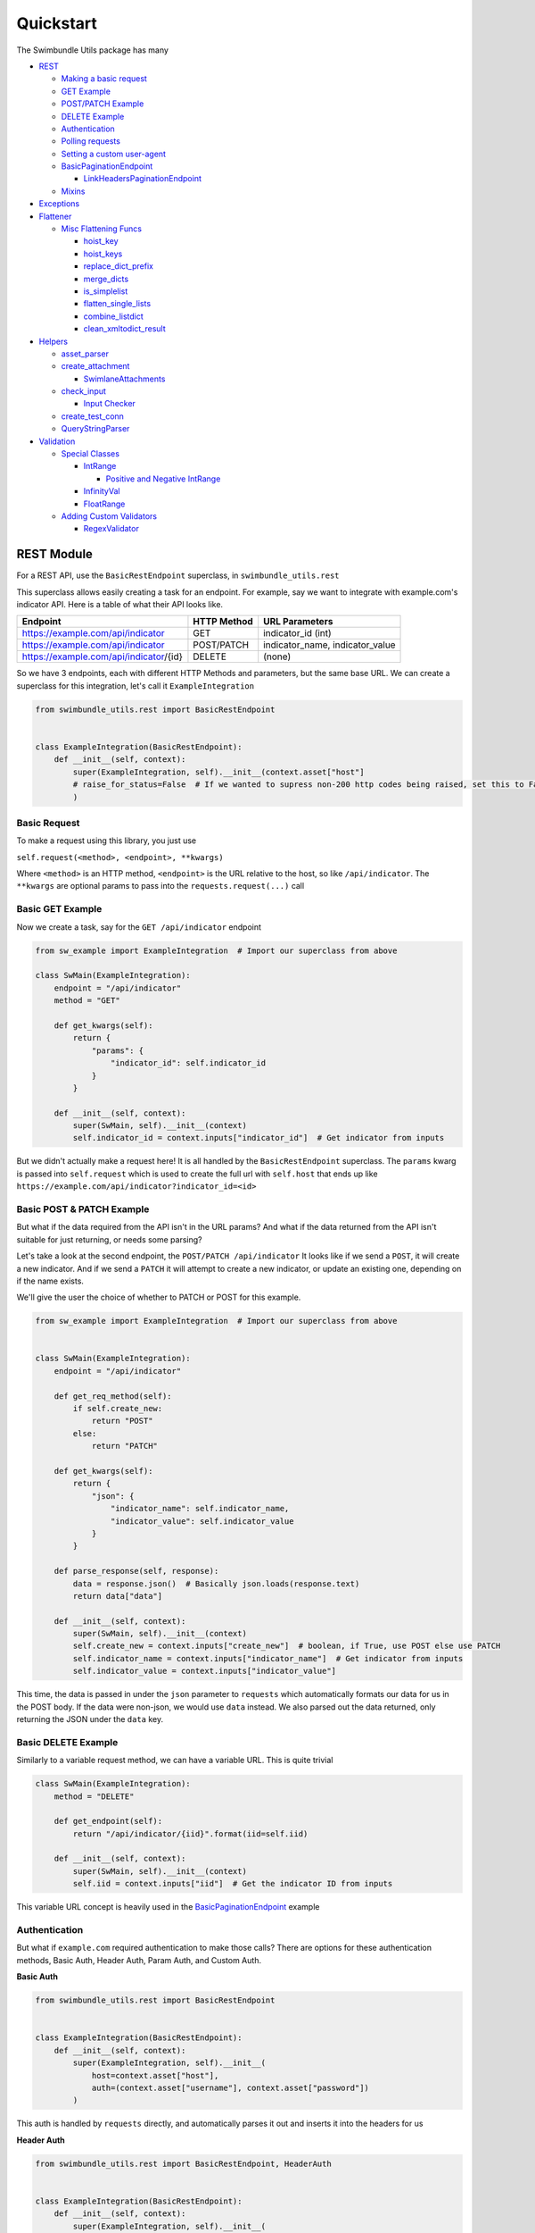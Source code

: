 Quickstart
**********
The Swimbundle Utils package has many

- REST_

  - `Making a basic request`_
  - `GET Example`_
  - `POST/PATCH Example`_
  - `DELETE Example`_
  - Authentication_

  - `Polling requests`_
  - `Setting a custom user-agent`_

  - `BasicPaginationEndpoint`_
    
    - `LinkHeadersPaginationEndpoint`_

  - Mixins_

- Exceptions_

- Flattener_
  
  - `Misc Flattening Funcs`_ 
    
    - `hoist_key`_
    - `hoist_keys`_
    - `replace_dict_prefix`_
    - `merge_dicts`_
    - `is_simplelist`_
    - `flatten_single_lists`_
    - `combine_listdict`_
    - `clean_xmltodict_result`_

- Helpers_

  - `asset_parser`_
  - `create_attachment`_

    - `SwimlaneAttachments`_

  - `check_input`_

    - `Input Checker`_

  - `create_test_conn`_

  - `QueryStringParser`_

- Validation_

  - `Special Classes`_

    - IntRange_
      
      - `Positive and Negative IntRange`_
    
    - InfinityVal_
    - FloatRange_
    
  - `Adding Custom Validators`_

    - RegexValidator_


.. _rest:

REST Module
===========
For a REST API, use the ``BasicRestEndpoint`` superclass, in ``swimbundle_utils.rest``


This superclass allows easily creating a task for an endpoint. For example, say we want to integrate with
example.com's indicator API. Here is a table of what their API looks like.

+------------------------------------------+-------------+-----------------------------------+
| Endpoint                                 | HTTP Method | URL Parameters                    |
+==========================================+=============+===================================+
| https://example.com/api/indicator        | GET         | indicator_id (int)                |
+------------------------------------------+-------------+-----------------------------------+
| https://example.com/api/indicator        | POST/PATCH  | indicator_name, indicator_value   |
+------------------------------------------+-------------+-----------------------------------+
| https://example.com/api/indicator/{id}   | DELETE      | (none)                            |
+------------------------------------------+-------------+-----------------------------------+

So we have 3 endpoints, each with different HTTP Methods and parameters, but the same base URL. We can create a
superclass for this integration, let's call it ``ExampleIntegration``


.. code:: python

    from swimbundle_utils.rest import BasicRestEndpoint


    class ExampleIntegration(BasicRestEndpoint):
        def __init__(self, context):
            super(ExampleIntegration, self).__init__(context.asset["host"]
            # raise_for_status=False  # If we wanted to supress non-200 http codes being raised, set this to False
            )


Basic Request
-------------
.. _`Making a basic request`:

To make a request using this library, you just use

``self.request(<method>, <endpoint>, **kwargs)``

Where ``<method>`` is an HTTP method, ``<endpoint>`` is the URL relative to the host, so like ``/api/indicator``.
The ``**kwargs`` are optional params to pass into the ``requests.request(...)`` call


Basic GET Example
-----------------

Now we create a task, say for the ``GET /api/indicator`` endpoint

.. _`GET Example`:

.. code:: python

    from sw_example import ExampleIntegration  # Import our superclass from above

    class SwMain(ExampleIntegration):
        endpoint = "/api/indicator"
        method = "GET"

        def get_kwargs(self):
            return {
                "params": {
                    "indicator_id": self.indicator_id
                }
            }

        def __init__(self, context):
            super(SwMain, self).__init__(context)
            self.indicator_id = context.inputs["indicator_id"]  # Get indicator from inputs


But we didn't actually make a request here! It is all handled by the ``BasicRestEndpoint`` superclass. The ``params``
kwarg is passed into ``self.request`` which is used to create the full url with ``self.host`` that ends
up like ``https://example.com/api/indicator?indicator_id=<id>``


.. _`POST/PATCH Example`:

Basic POST & PATCH Example
--------------------------

But what if the data required from the API isn't in the URL params? And what if the data returned from the API isn't
suitable for just returning, or needs some parsing?


Let's take a look at the second endpoint, the ``POST/PATCH /api/indicator`` It looks like if we send a ``POST``, it will
create a new indicator. And if we send a ``PATCH`` it will attempt to create a new indicator, or update an existing one,
depending on if the name exists.

We'll give the user the choice of whether to PATCH or POST for this example.

.. code:: python

    from sw_example import ExampleIntegration  # Import our superclass from above


    class SwMain(ExampleIntegration):
        endpoint = "/api/indicator"

        def get_req_method(self):
            if self.create_new:
                return "POST"
            else:
                return "PATCH"

        def get_kwargs(self):
            return {
                "json": {
                    "indicator_name": self.indicator_name,
                    "indicator_value": self.indicator_value
                }
            }

        def parse_response(self, response):
            data = response.json()  # Basically json.loads(response.text)
            return data["data"]

        def __init__(self, context):
            super(SwMain, self).__init__(context)
            self.create_new = context.inputs["create_new"]  # boolean, if True, use POST else use PATCH
            self.indicator_name = context.inputs["indicator_name"]  # Get indicator from inputs
            self.indicator_value = context.inputs["indicator_value"]


This time, the data is passed in under the ``json`` parameter to ``requests`` which automatically formats our data for us
in the POST body. If the data were non-json, we would use ``data`` instead. We also parsed out the data returned, only
returning the JSON under the ``data`` key.


.. _`DELETE Example`:

Basic DELETE Example
--------------------

Similarly to a variable request method, we can have a variable URL. This is quite trivial

.. code:: python

    class SwMain(ExampleIntegration):
        method = "DELETE"

        def get_endpoint(self):
            return "/api/indicator/{iid}".format(iid=self.iid)

        def __init__(self, context):
            super(SwMain, self).__init__(context)
            self.iid = context.inputs["iid"]  # Get the indicator ID from inputs


This variable URL concept is heavily used in the BasicPaginationEndpoint_ example



.. _authentication:

Authentication
--------------


But what if ``example.com`` required authentication to make those calls? There are options for these
authentication methods, Basic Auth, Header Auth, Param Auth, and Custom Auth.

**Basic Auth**

.. code:: python

    from swimbundle_utils.rest import BasicRestEndpoint


    class ExampleIntegration(BasicRestEndpoint):
        def __init__(self, context):
            super(ExampleIntegration, self).__init__(
                host=context.asset["host"],
                auth=(context.asset["username"], context.asset["password"])
            )

This auth is handled by ``requests`` directly, and automatically parses it out and inserts it into the headers for us

**Header Auth**

.. code:: python

    from swimbundle_utils.rest import BasicRestEndpoint, HeaderAuth


    class ExampleIntegration(BasicRestEndpoint):
        def __init__(self, context):
            super(ExampleIntegration, self).__init__(
                host=context.asset["host"],
                auth=HeaderAuth({"X-api-key": context.inputs["api_key"]})
            )


This auth is when an API requires a certain header to be sent in each request



**Param Auth**

.. code:: python

    from swimbundle_utils.rest import BasicRestEndpoint, ParamAuth


    class ExampleIntegration(BasicRestEndpoint):
        def __init__(self, context):
            super(ExampleIntegration, self).__init__(
                host=context.asset["host"],
                auth=ParamAuth({"username": context.inputs["username"], "password" context.inputs["password"]})
            )


This auth is used when the URL contains the authenticating information, like
``https://example.com/api/indicator?indicator_id=<id>&username=<username>&password=<password>``



**Custom Auth**

.. code:: python

    from swimbundle_utils.rest import BasicRestEndpoint, AuthBase


    class CustAuth(AuthBase):
        def __init__(self, data):
            self.data = data

        def __call__(self, outgoing_response):
            # outgoing_response.headers.update(self.data)  # Update the headers
            # outgoing_response.cookies.update(sle.data)  # Update cookies
            # Can check auth timeout here too
            return outgoing_response  # Make sure to return the response or it will fail


    class ExampleIntegration(BasicRestEndpoint):
        def __init__(self, context):
            super(ExampleIntegration, self).__init__(
                host=context.asset["host"],
                auth=CustAuth(context.inputs["data"])
            )

If the API uses some sort of custom authentication, you'll have to make your own. Using ``requests.auth`` we can
create a custom auth and pass it in

.. _`Polling requests`:

Polling Requests
----------------

Sometimes an API will return a status that indicates that they are still processing your request, and you will need to
send requests until the processing is complete. We can use the polling request here.

.. code:: python

    # def poll_request(self, method, endpoint, step=5, timeout=60, poll_func=None, **kwargs):

    # By default the polling stops if you receive a 200
    # Poll /my/endpoint with default settings
    self.poll_request("GET", "/my/endpoint")

    # Poll /my/endpoint every 5 seconds, giving up after 20 seconds
    self.poll_request("GET", "/my/endpoint", step=5, timeout=60)

    # Custom polling function to check if the json returned says it's finished
    def my_poll_func(poll_method, poll_endpoint, poll_kwargs):
        result = self.request(poll_method, poll_endpoint, **poll_kwargs)
        if r.json()["status"].lower() == "done":
            return result  # Return the final response
        else:
            return False  # If what we return is falsey, then it will continue to poll

    self.poll_request("GET" "/my/endpoint", poll_func=my_poll_func)


.. _`Setting a custom user-agent`:

Setting a Custom User-Agent
---------------------------

To add a custom user agent that is Swimlane standardized, use:


.. code:: python

    self.set_user_agent("mybundle", bundle_version="1.0.0", swimlane_version="4.0.0", {"other": "kwargs here"})




.. _basicpaginationendpoint:

Basic Pagination
----------------
An API may return a single page in a list of results of pages. To make this easy to process, inherit from ``BasicPaginationEndpoint``
and implement the following functions


.. code:: python

    from swimbundle_utils.rest import BasicRestPaginationEndpoint

    def MyIntegration(BasicRestPaginationEndpoint):
        def __init__(self, context):
            # Same init as BasicRestEndpoint, excluding in example

        def get_next_page(self, response):
            data = response.json()
            if "next" in data:
                return data["next"]  # Return the URL for the next call
            else:
                return None  # If this function returns None, all pages have been seen

        def parse_response(self, response):
            data = response.json()
            data.pop("next", None)  # Remove useless keys/clean data of each response here
            return data

        def combine_responses(self, results):
            # Results is a list of parsed responses, from self.parse_response
            all_data = []
            for result in results:
                all_data.extend(result)  # Use .extend to take [1,2,3] + [4,5] -> [1,2,3,4,5]

            return all_data


.. _`LinkHeadersPaginationEndpoint`:

Link Headers Pagination
-----------------------
Some (very few) APIs implement a standard called "Link Headers" which makes pagination very easy. This implementation
is completely done so all you have to do is implement ``combine_responses``


.. code:: python

    from swimbundle_utils.rest import LinkHeadersPaginationEndpoint

    def MyIntegration(LinkHeadersPaginationEndpoint):
        def __init__(self, context):
            # Same init as BasicRestEndpoint, excluding in example

        def combine_responses(self, results):
            # do parsing here


.. _Mixins:

HTTP Method Mixins
------------------
If you have multiple tasks with the similar capabilities but different HTTP methods, it can get annoying to continually
include the ``method = "<method>"`` at the top of the class. To minimize annoyance, you can use some helper mixins


.. code:: python

    class MyTask(MyIntegration, GETMixin):
        # mytask will now use the GET Mixin

The following Mixins exist: ``GETMixin, POSTMixin, PUTMixin, DELETEMixin, PATCHMixin``
It may seem redundant, but they are also included for backwards compatibility of previous versions




.. _exceptions:

Exceptions
==========

When running into a known exception, or raising a custom exception, use ``swimbundle_utils.exceptions.SwimlaneIntegrationException``


.. code:: python

    if response == invalid:
        raise SwimlaneIntegrationException("API Returned invalid response, check inputs!")
    else:
        ...

If your exception specifically relates to Authentication, use a ``SwimlaneIntegrationAuthException``


.. _flattener:

Flattener
=========

One useful utility for making Swimlane Bundles is the Flattener, which helps to simplify complex JSON.

Basic Usage

.. code:: python

    from swimbundle_utils.flattener import Flattener, do_flatten

    data = {
        "outer_key": {
            "inner_key1": "inner val 1",
            "inner_key2": "inner val 2"
        },
        "basic_key": "value",
        "basic_list": ["1", "2", "3"],
        "mixed_list": [1, "2", "3"],
        "basic_list2": [1, 2, 3]
    }

    # Simple flatten
    flat_data = do_flatten(data)

    # Instance analogue
    flat_data = Flattener(prefix=None, stringify_lists=True, shallow_flatten=False,
               keep_simple_lists=True, autoparse_dt_strs=True).flatten(data)


``flat_data`` will now look like:

.. code:: python

    {
    'outer_key_inner_key1': 'inner val 1',
    'basic_list': ['1', '2', '3'],  # Simple list kept as a list
    'basic_key': 'value',
    'outer_key_inner_key2': 'inner val 2',
    'basic_list2': [1, 2, 3],  # Simple list kept as list
    'mixed_list': '1,2,3'  # Nonsimple list CVSV'd
    }

Here is a description of the params you can pass to a ``Flattener()`` object or ``do_flatten``

Prefix
------
Prefix to add to the data after flattening

.. code:: python

    do_flatten({"a": 5}, prefix="my_prefix")
    # {"my_prefix_a": 5}


Stringify Lists
----------------
Turn lists with basic types into CSV, defaults to True.
This option is ignored for simple lists if ``keep_simple_lists`` is True

.. code:: python

    stringify = <True or False>
    do_flatten({"a": [1,2,3]}, stringify_lists=stringify, keep_simple_lists=False)
    # True -> {"a": "1,2,3"}
    # False -> {"a": [1,2,3]}

Shallow Flatten
---------------
Ignore the first level of nesting, and only flatten each element within it. Used for lists of dictionaries

.. code:: python

    data = [
        {"a": { "sub_a": 1 }, "b": 5},
        {"a": { "sub_a": 2 }, "b": 6},
    ]
    shallow = <True or False>
    do_flatten(data, shallow_flatten=shallow)
    # True -> [
    #    {"a_sub_a": 1, "b": 5},
    #    {"a_sub_a": 2, "b": 6}
    # ]

    # False -> {"a_sub_a": [1,2], "b": [5,6]}


Keep Simple Lists
-----------------
If a list in the resulting flattened dict is only integers or only strings, even if stringify_lists is True, keep this list


.. code:: python

    simple = <True or False>
    do_flatten({"a": [1,2,3], "b": ["c", 4]}, keep_simple_lists=simple)
    # True -> {"a": [1,2,3], "b": "c,4"}
    # False -> {"a": "1,2,3", "b": "c,4"}


Autoparse Datetime Strings
--------------------------
Attempt to automatically parse datetime looking strings/ints/floats to ISO8601. Defaults to True


.. code:: python

    autoparse = <True or False>
    do_flatten({"date": "2019-09-19 14:53:32"}, autoparse_dt_strs=autoparse)
    # True ->  {"date": "2019-09-19T14:53:32-06:00"}
    # False -> {"date": "2019-09-19 14:53:32"}



Special DateTime Formats
------------------------
List of string formats to attempt parsing on for auto DT parsing. Will be ignored if autoparse_dt_strs is False


.. code:: python


    my_format = "%Y+%m+%d"  # Odd format that uses +'s to separate Y/m/d
    # Can't use do_flatten here, since it's a special option for this instance of the flattener
    fl = Flattener(special_dt_formats=[my_format])

    data = {"date": "2019+09+19"}
    fl.flatten(data)
    # -> {"date": "2019-09-19T00:00:00+00:00"}
    # If we didn't use this format
    do_flatten(data)
    # -> {"date": "2019+09+19"}  # Not parsed



Oldest Date Time Allowed
------------------------
String of the oldest datetime that is allowed to be parsed. Defaults to 2005
This is added so that large numbers don't get treated as timestamps

.. code:: python

    data = {"maybe_date_maybe_number": 1568927281.115227, "number": 123456}
    # Can't use do_flatten here, since it's a special option for this instance of the flattener
    fl = Flattener(oldest_dt_allowed="2005")
    fl.flatten(data)
    # {"number": 123456, "maybe_date_maybe_number": '2019-09-19T21:08:01+00:00'}
    # Note how it converted the timestamp that was within the date range


.. _`Misc Flattening Funcs`:

Misc Flattening Functions
-------------------------
There are many useful flattening functions for more complicated data


**Hoist Key(s)**

.. _`hoist_key`:
.. _`hoist_keys`:

Grab keys from a list of dicts

.. code:: python

    hoist_key("a", [{"a": 5}, {"a": 6}])
    # -> [5, 6]

    hoist_keys(["a", "b"], [{"a": 5, "b": 1}, {"a": 6, "b": 2}])
    # -> [[5, 6], [1, 2]]


.. _`replace_dict_prefix`:

**Replace Dict Prefix**


Replace a prefix in a dictionary

.. code:: python

    replace_dict_prefix("aaa", "bbbb", {"aaa_data": 5})
    # -> {'bbbb_data': 5}
    # Or more commonly like:

    replace_dict_prefix("aaa_", "", {"aaa_data": 5})
    # -> {'data': 5}


.. _`merge_dicts`:

**Merge Dicts**
Merge two dictionaries together, regardless if they share keys or not. If they share keys, it uses `combine_listdict`_


.. code:: python

    merge_dicts({"a": 1}, {"b": 2})
    # -> {"a": 1, "b": 2}

    merge_dicts({"a": 1}, {"a": 2})
    # -> {"a": [1, 2]})


.. _`is_simplelist`:

**Is SimpleList**

Check if a list is purely of integers or purely of strings

.. code:: python

    is_simplelist([1,2,3])
    # -> True
    is_simplelist([1,2,"3"])
    # -> False

.. _`flatten_single_lists`:

**Flatten Single Lists**

Flatten all keys in a dict that are lists with a single entry

.. code:: python

    flatten_single_lists({"a": [1,2,3], "b": [5]})
    # -> {"b": 5,"a": [1, 2, 3]}


.. _`combine_listdict`:

**Combine ListDict**

Combine a list of dictionaries into a single dictionary


.. code:: python

    combine_listdict([{"a": 1},{"a": 2}, {"a": 3}])
    # -> {"a": [1, 2, 3]}

    complicated_data = [
        {
            "a": "entry 1",
            "b": "v1"
        },
        {
            "b": "v2"
        },
        {
            "a": "entry 2"
        }
    ]
    combine_listdict(complicated_data)
    # -> {
    #   'a': ['entry 1', None, 'entry 2'],
    #   'b': ['v1', 'v2', None]
    #}

Note how the missing entries were filled in with ``None`` This is to ensure the ordering of elements can be obtained
in the flattened dict result.

Also note that attempting to combine a list of dictionaries with nonbasic keys (subdicts or lists) can lead to odd results, or
not be possible to combine in that form



**Clean XMLToDict Result**

.. _`clean_xmltodict_result`:

XMLToDict returns very ugly data, this helps clean it up. It only cleans top-level keys, so it is most effective after
flattening

.. code:: python

    import xmltodict

    ugly_xml = "<xml><key attr=\"5\">val</key></xml>"
    xml_dict = xmltodict.parse(ugly_xml)
    clean_xmltodict_result(do_flatten(xml_dict))
    # -> {u'xml_key_text': u'val', u'xml_key_attr': "5"}


Helper Functions
================

.. _Helpers:

The ``helper`` submodule is a collection of useful functions for miscellaneous parts of building Swimlane bundles.

Asset Parser
------------

.. _asset_parser:

The ``asset_parser`` function is used to split the incoming ``Context`` object into a ``super()`` call for ``BasicRestEndpoint``

In the following example, the ``Context`` object is parsed, and with ``auth`` set to "basic" the username and password
are automatically set up for Basic HTTP auth.

.. code:: python

    from swimbundle_utils.rest import BasicRestEndpoint
    from swimbundle_utils.helpers import asset_parser


    class MyIntegration(BasicRestEndpoint):
        def __init__(self, context):
            super(MyIntegration, self).__init__(**asset_parser(context, auth="basic"))


    class Context(object):
        asset = {
            "host": "abc.com",
            "username": "bb",
            "password": "cc",
            "verify_ssl": False,
            "http_proxy": None
        }


If custom auth is needed, you can specify it in the same ``auth`` parameter, like below

.. code:: python

    from swimbundle_utils.rest import BasicRestEndpoint, HeaderAuth
    from swimbundle_utils.helpers import asset_parser


    class MyIntegration(BasicRestEndpoint):
        def __init__(self, context):
            super(MyIntegration, self).__init__(**asset_parser(context,
                                                               auth=HeaderAuth({"X-api-key": context.asset["api_key"]}))
                                                )


    class Context(object):
        asset = {
            "host": "abc.com",
            "api_key": "asdf",
            "verify_ssl": False,
            "http_proxy": None
        }


Swimlane Attachments
--------------------

.. _`create_attachment`:

.. _`SwimlaneAttachments`:

This helper function is to create attachments easily, in Swimlane output format. You can either create a single attachment,
with ``create_attachment``

.. code:: python

    from swimbundle_utils.helpers import create_attachment

    output = {
        "attachment_key1": create_attachment("myfile.txt", "this is a text file")
        "attachment_key2": create_attachment("myfile.exe", <byte data here>)
    }

Or multiple attachments with ``SwimlaneAttachments``

.. code:: python

    from swimbundle_utils.helpers import SwimlaneAttachments


    swa = SwimlaneAttachments()


    swa.add_attachment("myfile.txt", "this is a text file")
    swa.add_attachment("myfile.exe", <byte data here>)


    output = {
        "attachment_list": swa.get_attachments()
    }


Input Checking
--------------

.. _`check_input`:

.. _`Input Checker`:

Basic input checking can be done for single instances with ``check_input`` or a reusable instance with ``InputChecker``

Apply Order:

1. flags
2. mappings
3. options


InputChecking Params:

**Flags**:

Current flags available

.. code:: python

    lower - forces the input to lowercase (will fail on nonstrings)
    upper - forces the inputs to uppercase (will fail on nonstrings)
    optional - marks the input as optional, so it won't fail on None

**Mappings**:

Map incoming data to another value, most useful when receiving "enable" or "disable" to map to "True" and "False"

**Options**:

The only option currently implemented is the ``type`` option, with multiple types pre-implemented

.. code:: python

    ipv4 - input is an ipv4 address
    url  - input is a url
    domain - input is a domain
    int - input is an integer
    bool - input is a boolean
    datetime - input is datetime parsable


Custom type validations can be implemented and added to the validator list using the Validation_ submodule.

Import statements for examples:

.. code:: python

    from swimbundle_utils.helpers import InputChecker, check_input
    from swimbundle_utils.validation import IntRange, PositiveIntRange, NegativeIntRange, InfinityVal


Check input is within list

.. code:: python

    my_input = "asdf"
    r = check_input(my_input, ("aaaa", "asdf"))


Check that input is capitalized

.. code:: python

    my_input = "asdf"
    r = check_input(my_input, "ASDF", flags=["caps"])


Create an input checker for re-use
Map ``enable -> True``, ``disable-> False``

.. code:: python

    inp = InputChecker(mapping={"enable": True, "disable": False})
    # Since mapping is done before option checking, the mapped string will be a boolean
    inp.check("enable", [True, False], options={"type": "bool"})


Flag the input as optional, ignore if none

.. code:: python

    inp = InputChecker()
    inp.check(None, flags=["optional"])


Check that the input is an int [0, 6)

.. code:: python

    my_input = 5
    r = check_input(my_input, IntRange(0, 6), options={"type": "int"})


Check that the input is an int [0, +infinity)

.. code:: python

    my_input = 5
    r = check_input(my_input, PositiveIntRange(include_zero=True), options={"type": "int"})


Check that the input is an int (-infinity, 0]

.. code:: python

    my_input = 5
    r = check_input(-1 * my_input, NegativeIntRange(include_zero=True), options={"type": "int"})


Check input is an int [4, +inf)

.. code:: python

    my_input = 5
    r = check_input(my_input, IntRange(4, InfinityVal()), options={"type": "int"})

Check that input is a datetime parsable

.. code:: python

    my_input = "2019-09-03T15:17:49-06:00"
    r = check_input(my_input, None, options={"type": "datetime"})


Create Test Connection
----------------------

.. _`create_test_conn`:

Creating test connections can be repetitive, so a test connection that looks like this:

.. code:: python

    from swimbundle_utils.helpers import create_test_conn

    # My Integration Auth, copied from __init__.py for example purposes
    class MyIntegration(object):
        def __init__(self, context):
            # Do auth here
            pass

        def do_auth(self):
            pass


    class SwMain(object):
        def __init__(self, context):
            self.context = context

        def execute(self):
            try:
                MyIntegration(self.context).do_auth()

                return {"successful": True}
            except Exception as e:
                return {"successful": False, "errorMessage": str(e)}




Can be easily turned into

.. code:: python

    SwMain = create_test_conn(MyIntegration, execute_func="do_auth")

Note that if you do authentication in ``__init__`` you can exclude the ``execute_func`` param

To add additional debug functions, you can include the ``custom_test_funcs`` parameter, which is a list of functions that
have the following signature.

.. code:: python

    def my_custom_test_function(self, **kwargs):
        # kwargs is identical to context.asset
        if "Test Passes":
            return True
        else:
            return Exception("Test didn't pass because...")

    SwMain = create_test_conn(MyIntegration, custom_test_funcs=[my_custom_test_function])

Query String Parser
-------------------

.. _`QueryStringParser`:

Parsing in strings for a key/value setup within a single input line can be difficult, especially when the characters might need a different delimiter or assigner.
This sort of issue has popped up in multiple places, so it's been standardized here


.. code:: python

    from swimbundle_utils.helpers import QueryStringParser
    QueryStringParser("a=1,b=2").parse()
    >>>{"a": "1", "b": "2"}  # Note that the types have not been changed, they are strings
    QueryStringParser("ss==gg:5|fss_+=4:8", delimiter="|", assigner=":", try_type=True).parse()
    >>>{"ss==gg": 5, "fss_+=4": 8}  # Note that the types have been converted from strings to ints
    def square_ints(parsed_data):
        # parsed_data is a dict of key->value already been typecasted, apply custom types in this func
        # So we will take integers and square them
        new_data = {}
        for k, v in parsed_data.items():
            if isinstance(v, int):
                new_data[k] = v*v  # Square if int
            else:
                new_data[k] = v  # Otherwise ignore
    QueryStringParser("asdf=5,ghjkl=10,hhhh=iiii", try_type=square_ints)
    >>>{"asdf": 25, "ghjkl": 100, "hhhh": "iiii"}



Validation
==========

.. _Validation:


The ``validation`` submodule is used with `Input Checker`_ to create more complex validation schemas

Special Classes
---------------

.. _`Special Classes`:

**Int Range**:

.. _IntRange:

Create a value that is a range of integers like

.. code:: python

    # Effective range [start, end)
    IntRange(start, end)  # Doesn't include end, like range()

**Positive and Negative IntRange**:

.. _`Positive and Negative IntRange`:

Useful when checking to make sure an ID is positive. Also have negative counterpart

.. code:: python

    PositiveIntRange(include_zero=False)  # [1, +infinity)
    PositiveIntRange(include_zero=True)  # [0, +infinity)
    NegativeIntRange(include_zero=False)  # (-infinity, -1]
    PositiveIntRange(include_zero=True)  # (-infinity, 0]

**InfinityVal**:

.. _InfinityVal:

To create a range with infinity, such as a range with an offest of 5, use ``InfinityVal``

.. code:: python

    IntRange(5, InfinityVal()) # [5, +infinity)

**FloatRange**:

.. _FloatRange:

Less common are ranges that need to be floats, used similarly to ``IntRange``

.. code:: python

    FloatRange(-0.5, 0.5) # [-0.5, 0.5) doesn't include 0.5

Adding Custom Validators
------------------------

.. _`Adding Custom Validators`:


When validating input, the given classes may not be enough, so you can create your own. A good start is the ``RegexValidator``
but for more control you can override the Validator class

**Regex Validator**:

.. _RegexValidator:

Adding a validator with ``RegexValidator``

.. code:: python

    from swimbundle_utils.helpers import InputChecker
    from swimbundle_utils.validation import RegexValidator

    inp = InputChecker()
    reg = RegexValidator("myregex", name="myregex")

    # If override is true, can override default validators like url,ipv4, etc..
    inp.validators.add_type_validator_inst(reg, override=False)


    inp.check("myregex", options={"type": "myregex"})


Adding a function as a validator

.. code:: python

    from swimbundle_utils.helpers import InputChecker
    from swimbundle_utils.validation import ValidValue, InvalidValue


    def check_is_myinput(value):
        if value == "myinput":
            return ValidValue(value)
        else:
            return InvalidValue(value)


    inp = InputChecker()

    # Name of validator is myvalidator
    # If override is true, can override default validators like url,ipv4, etc..
    inp.validators.add_type_validator("myvalidator", check_is_myinput, override=False)

    inp.check("myinput", options={"type": "myvalidator"})



